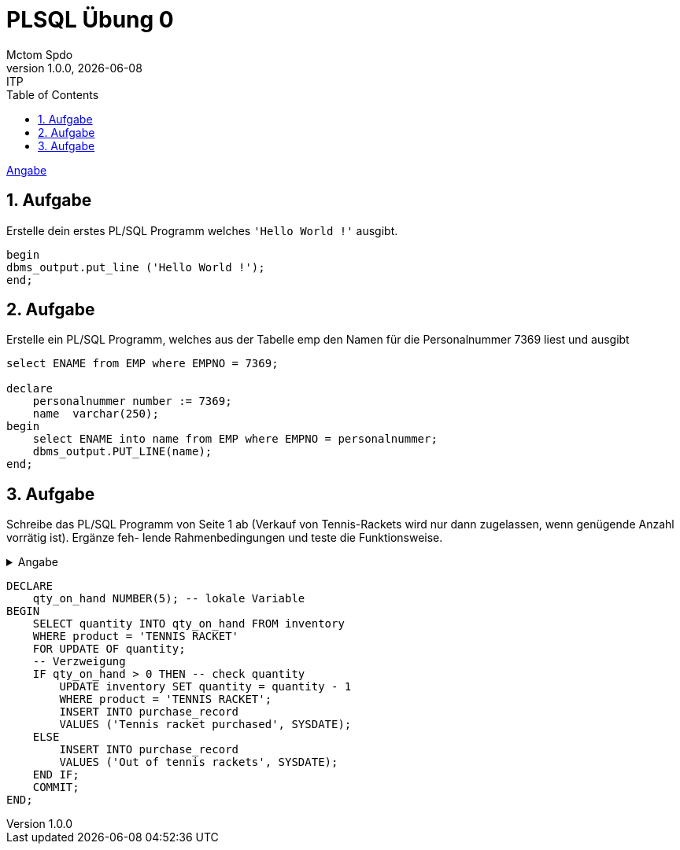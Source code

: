 = PLSQL Übung 0
Mctom Spdo
1.0.0, {docdate}: ITP
ifndef::imagesdir[:imagesdir: images]
:icons: font
:sectnums:
:toc: left
:stylesheet: ../../../asciidocs/css/dark.css

link:ADAT_PLSQL-Übung-00.pdf[Angabe]

== Aufgabe

Erstelle dein erstes PL/SQL Programm welches `'Hello World !'` ausgibt.

[source,sql]
----
begin
dbms_output.put_line ('Hello World !');
end;
----

== Aufgabe

Erstelle ein PL/SQL Programm, welches aus der Tabelle emp den Namen für die Personalnummer 7369 liest und ausgibt

[source,sql]
----

select ENAME from EMP where EMPNO = 7369;

declare
    personalnummer number := 7369;
    name  varchar(250);
begin
    select ENAME into name from EMP where EMPNO = personalnummer;
    dbms_output.PUT_LINE(name);
end;
----

== Aufgabe

Schreibe das PL/SQL Programm von Seite 1 ab (Verkauf von Tennis-Rackets wird nur dann zugelassen, wenn genügende Anzahl vorrätig ist).
Ergänze feh- lende Rahmenbedingungen und teste die Funktionsweise.

.Angabe
[%collapsible%]
====

[source,sql]
----
select * from DEMO_TENNIS.players;

DECLARE
    qty_on_hand NUMBER(5); -- lokale Variable
BEGIN
    SELECT quantity INTO qty_on_hand FROM inventory
    WHERE product = 'TENNIS RACKET'
    FOR UPDATE OF quantity;
    -- Verzweigung
    IF qty_on_hand > 0 THEN -- check quantity
        UPDATE inventory SET quantity = quantity - 1
        WHERE product = 'TENNIS RACKET';
        INSERT INTO purchase_record
        VALUES ('Tennis racket purchased', SYSDATE);
    ELSE
        INSERT INTO purchase_record
        VALUES ('Out of tennis rackets', SYSDATE);
    END IF;
    COMMIT;
END;
----

====

[source,sql]
----
DECLARE
    qty_on_hand NUMBER(5); -- lokale Variable
BEGIN
    SELECT quantity INTO qty_on_hand FROM inventory
    WHERE product = 'TENNIS RACKET'
    FOR UPDATE OF quantity;
    -- Verzweigung
    IF qty_on_hand > 0 THEN -- check quantity
        UPDATE inventory SET quantity = quantity - 1
        WHERE product = 'TENNIS RACKET';
        INSERT INTO purchase_record
        VALUES ('Tennis racket purchased', SYSDATE);
    ELSE
        INSERT INTO purchase_record
        VALUES ('Out of tennis rackets', SYSDATE);
    END IF;
    COMMIT;
END;
----